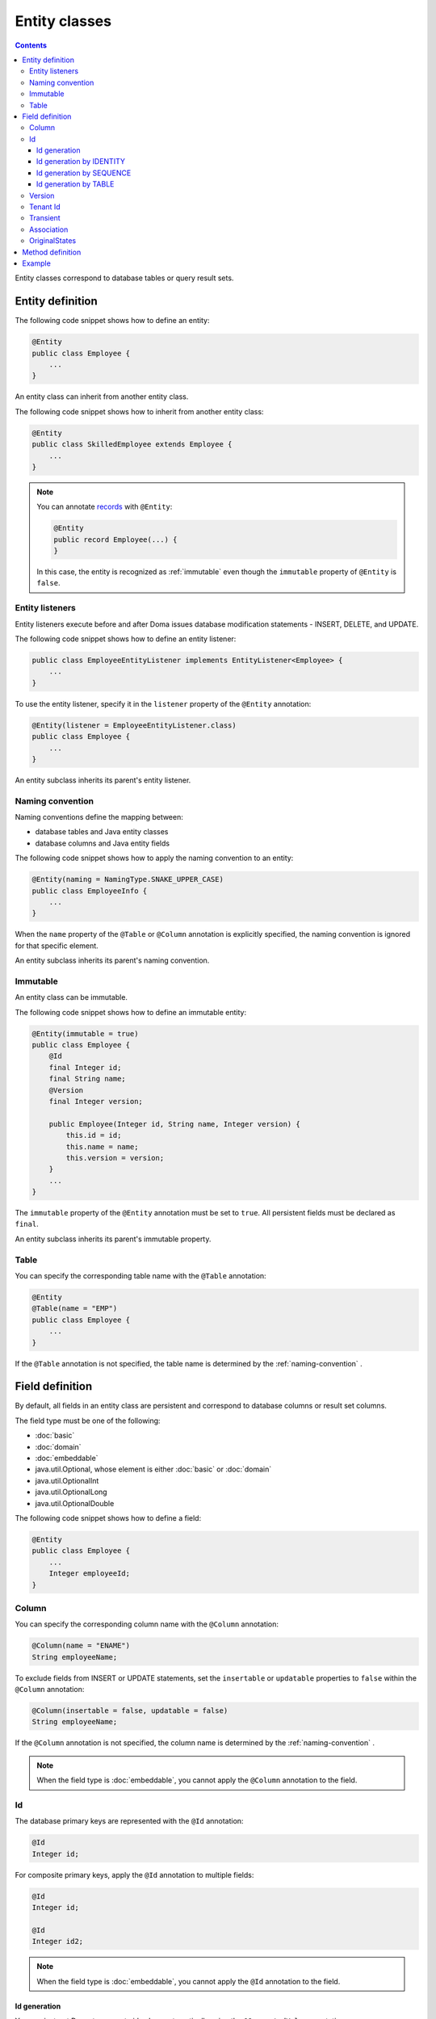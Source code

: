 ==================
Entity classes
==================

.. contents::
   :depth: 3

Entity classes correspond to database tables or query result sets.

Entity definition
==================

The following code snippet shows how to define an entity:

.. code-block:: java

  @Entity
  public class Employee {
      ...
  }

An entity class can inherit from another entity class.

The following code snippet shows how to inherit from another entity class:

.. code-block:: java

  @Entity
  public class SkilledEmployee extends Employee {
      ...
  }

.. note::
  You can annotate `records`_ with ``@Entity``:

  .. code-block:: java

    @Entity
    public record Employee(...) {
    }

  In this case, the entity is recognized as :ref:`immutable`
  even though the ``immutable`` property of ``@Entity`` is ``false``.

.. _records: https://openjdk.java.net/jeps/359

Entity listeners
---------------------------

Entity listeners execute before and after Doma issues database modification statements - INSERT, DELETE, and UPDATE.

The following code snippet shows how to define an entity listener:

.. code-block:: java

  public class EmployeeEntityListener implements EntityListener<Employee> {
      ...
  }

To use the entity listener, specify it in the ``listener`` property of the ``@Entity`` annotation:

.. code-block:: java

  @Entity(listener = EmployeeEntityListener.class)
  public class Employee {
      ...
  }

An entity subclass inherits its parent's entity listener.

.. _naming-convention:

Naming convention
---------------------------

Naming conventions define the mapping between:

* database tables and Java entity classes
* database columns and Java entity fields

The following code snippet shows how to apply the naming convention to an entity:

.. code-block:: java

  @Entity(naming = NamingType.SNAKE_UPPER_CASE)
  public class EmployeeInfo {
      ...
  }

When the ``name`` property of the ``@Table`` or ``@Column`` annotation is explicitly specified,
the naming convention is ignored for that specific element.

An entity subclass inherits its parent's naming convention.

.. _immutable:

Immutable
----------------------------

An entity class can be immutable.

The following code snippet shows how to define an immutable entity:

.. code-block:: java

  @Entity(immutable = true)
  public class Employee {
      @Id
      final Integer id;
      final String name;
      @Version
      final Integer version;

      public Employee(Integer id, String name, Integer version) {
          this.id = id;
          this.name = name;
          this.version = version;
      }
      ...
  }

The ``immutable`` property of the ``@Entity`` annotation must be set to ``true``.
All persistent fields must be declared as ``final``.

An entity subclass inherits its parent's immutable property.

Table
------------------

You can specify the corresponding table name with the ``@Table`` annotation:

.. code-block:: java

  @Entity
  @Table(name = "EMP")
  public class Employee {
      ...
  }

If the ``@Table`` annotation is not specified, the table name is determined by the :ref:`naming-convention` .

Field definition
==================

By default, all fields in an entity class are persistent and correspond to database columns or result set columns.

The field type must be one of the following:

* :doc:`basic`
* :doc:`domain`
* :doc:`embeddable`
* java.util.Optional, whose element is either :doc:`basic` or :doc:`domain`
* java.util.OptionalInt
* java.util.OptionalLong
* java.util.OptionalDouble


The following code snippet shows how to define a field:

.. code-block:: java

  @Entity
  public class Employee {
      ...
      Integer employeeId;
  }

Column
------------------

You can specify the corresponding column name with the ``@Column`` annotation:

.. code-block:: java

  @Column(name = "ENAME")
  String employeeName;


To exclude fields from INSERT or UPDATE statements, set the ``insertable`` or ``updatable``
properties to ``false`` within the ``@Column`` annotation:

.. code-block:: java

  @Column(insertable = false, updatable = false)
  String employeeName;

If the ``@Column`` annotation is not specified, the column name is determined by the :ref:`naming-convention` .

.. note::

  When the field type is :doc:`embeddable`, you cannot apply the ``@Column`` annotation to the field.

Id
--------------------

The database primary keys are represented with the ``@Id`` annotation:

.. code-block:: java

  @Id
  Integer id;

For composite primary keys, apply the ``@Id`` annotation to multiple fields:

.. code-block:: java

  @Id
  Integer id;

  @Id
  Integer id2;

.. note::

  When the field type is :doc:`embeddable`, you cannot apply the ``@Id`` annotation to the field.

.. _identity-auto-generation:

Id generation
~~~~~~~~~~~~~~~~~~~~~~~~~~

You can instruct Doma to generate id values automatically using the ``@GeneratedValue`` annotation.

The field type must be one of the following:

* the subclass of java.lang.Number
* :doc:`domain`, whose value type is the subclass of java.lang.Number
* java.util.Optional, whose element is either above types
* OptionalInt
* OptionalLong
* OptionalDouble
* the primitive types for number

.. note::

  The generated values are assigned to the field only when the field is either ``null`` or has a value less than ``0``.
  If you use one of the primitive types as the field type,
  initialize the field with a value less than ``0``, such as ``-1``.

Id generation by IDENTITY
~~~~~~~~~~~~~~~~~~~~~~~~~~~~~~~~

To generate values using the RDBMS IDENTITY function, set the ``strategy`` property of the ``@GeneratedValue`` annotation to ``GenerationType.IDENTITY``:

.. code-block:: java

  @Id
  @GeneratedValue(strategy = GenerationType.IDENTITY)
  Integer id;

You must first define the database primary key as IDENTITY in your database schema.

.. warning::

  Not all RDBMS systems support the IDENTITY function.

Id generation by SEQUENCE
~~~~~~~~~~~~~~~~~~~~~~~~~~~~~~~~~~

To generate values using the RDBMS SEQUENCE, set the ``strategy`` property of the ``@GeneratedValue`` annotation to ``GenerationType.SEQUENCE``.
And use the ``@SequenceGenerator`` annotation:

.. code-block:: java

  @Id
  @GeneratedValue(strategy = GenerationType.SEQUENCE)
  @SequenceGenerator(sequence = "EMPLOYEE_SEQ")
  Integer id;

In advance, define the SEQUENCE in the database.
The SEQUENCE definitions (such as name, allocation size, and initial size) must
match the properties specified in the ``@SequenceGenerator`` annotation.

.. warning::

  Not all RDBMS systems support SEQUENCES.

Id generation by TABLE
~~~~~~~~~~~~~~~~~~~~~~~~~~~~~~~~

To generate values using the RDBMS TABLE, set the ``strategy`` property of the ``@GeneratedValue`` annotation to ``GenerationType.TABLE``.
And use the ``@TableGenerator`` annotation:

.. code-block:: java

  @Id
  @GeneratedValue(strategy = GenerationType.TABLE)
  @TableGenerator(pkColumnValue = "EMPLOYEE_ID")
  Integer id;

In advance, define the TABLE in the database.
The TABLE's definition must correspond to the properties within the ``@TableGenerator`` annotation.
For example, the DDL should look like this:

.. code-block:: sql

  CREATE TABLE ID_GENERATOR(PK VARCHAR(20) NOT NULL PRIMARY KEY, VALUE INTEGER NOT NULL);

You can change the table name and the column names using the properties within the ``@TableGenerator`` annotation.

.. _entity-version:

Version
------------------

The version fields for optimistic locking are represented with the ``@Version`` annotation.

The field type must be one of the following:

* the subclass of java.lang.Number
* :doc:`domain`, whose value type is the subclass of java.lang.Number
* java.util.Optional, whose element is either above types
* OptionalInt
* OptionalLong
* OptionalDouble
* the primitive types for number

.. code-block:: java

  @Version
  Integer version;

.. note::

  When the field type is :doc:`embeddable`, you cannot apply the ``@Version`` annotation to the field.

Tenant Id
------------------------------

The tenant id fields are represented with the ``@TenantId`` annotation.
The column corresponding to the annotated field is included in the WHERE clause of UPDATE and DELETE statements.

.. code-block:: java

  @TenantId
  String tenantId;

.. note::

  When the field type is :doc:`embeddable`, you cannot apply the ``@TenantId`` annotation to the field.

Transient
----------------

If an entity has fields that you don't want to persist, you can annotate them using ``@Transient``:

.. code-block:: java

  @Transient
  List<String> nameList;

Association
----------------

Use the ``@Association`` annotation for fields that represent associations between entities:

.. code-block:: java

  @Association
  Address address;

.. code-block:: java

  @Association
  List<Employee> assistants;

Fields annotated with ``@Association`` are not persisted in the database.
Instead, this annotation is used to define entity relationships within an aggregate.

This annotation should be used in conjunction with the aggregate strategy,
ensuring that related entities are treated as a single unit of consistency.
For more details, see :doc:`aggregate-strategy`.

OriginalStates
--------------------------------------------

If you want to include only changed values in UPDATE statements,
you can define fields annotated with ``@OriginalStates``.
The fields can hold the original values that were fetched from the database.

Doma uses these values to determine which fields have changed in the application and
includes only the modified values in UPDATE statements.

The following code snippet shows how to define original states:

.. code-block:: java

  @OriginalStates
  Employee originalStates;

The field type must be the same as the entity type.

Method definition
====================

There are no limitations in the use of methods.

Example
==================

Instantiate the ``Employee`` entity class and use its instance:

.. code-block:: java

  Employee employee = new Employee();
  employee.setEmployeeId(1);
  employee.setEmployeeName("SMITH");
  employee.setSalary(new BigDecimal(1000));

